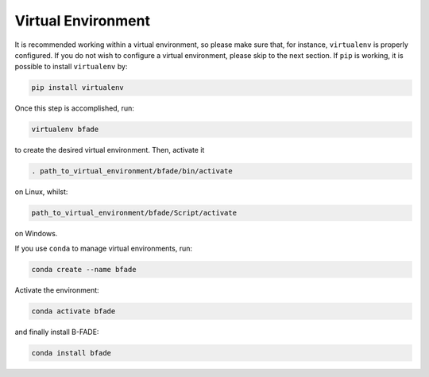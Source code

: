 Virtual Environment
===================

It is recommended working within a virtual environment, so please make sure that, for instance, ``virtualenv`` is properly configured. If you do not wish to configure a virtual environment, please skip to the next section. If ``pip`` is working, it is possible to install ``virtualenv`` by:

.. code-block::

	pip install virtualenv
	
Once this step is accomplished, run:
		
.. code-block::

	virtualenv bfade

to create the desired virtual environment. Then, activate it

.. code-block::

	. path_to_virtual_environment/bfade/bin/activate
	
on Linux, whilst:

.. code-block::

	path_to_virtual_environment/bfade/Script/activate
	
on Windows.

If you use ``conda`` to manage virtual environments, run:

.. code-block::

	conda create --name bfade

Activate the environment:

.. code-block::

	conda activate bfade

and finally install B-FADE:

.. code-block::

	conda install bfade

